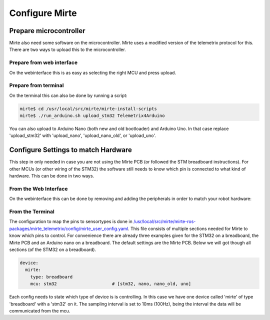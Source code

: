 Configure Mirte
###############


Prepare microcontroller
=======================

Mirte also need some software on the microcontroller. Mirte uses a modified version
of the telemetrix protocol for this. There are two ways to upload this to the microcontroller.


Prepare from web interface
--------------------------

On the webinterface this is as easy as selecting the right MCU and press upload.

      .. image:: images/upload_telemetrix.png
        :width: 600
        :alt: Upload Telemetrix from web interface


Prepare from terminal
---------------------

On the terminal this can also be done by running a script:

.. code-block:: bash

    mirte$ cd /usr/local/src/mirte/mirte-install-scripts
    mirte$ ./run_arduino.sh upload_stm32 Telemetrix4Arduino

You can also upload to Arduino Nano (both new and old bootloader) and Arduino Uno. In that 
case replace 'upload_stm32' with 'upload_nano', 'upload_nano_old', or 'upload_uno'.



Configure Settings to match Hardware
====================================

This step in only needed in case you are not using the Mirte PCB (or followed the STM 
breadboard instructions). For other MCUs (or other wiring of the STM32) the software still
needs to know which pin is connected to what kind of hardware. This can be done in two ways.


From the Web Interface
----------------------

On the webinterface this can be done by removing and adding the peripherals in order
to match your robot hardware:

      .. image:: images/save_settings.png
        :width: 600
        :alt: Save settings


From the Terminal
-----------------

The configuration to map the pins to sensortypes is done in `/usr/local/src/mirte/mirte-ros-packages/mirte_telemetrix/config/mirte_user_config.yaml <https://github.com/mirte-robot/mirte-ros-packages/blob/main/mirte_telemetrix/config/mirte_user_config.yaml>`_. 
This file consists of multiple sections needed for Mirte to know which pins to control. 
For convenience there are already three examples given for the STM32 on a breadboard, 
the Mirte PCB and an Arduino nano on a breadboard. The default settings are the Mirte PCB. 
Below we will got though all sections (of the STM32 on a breadboard).

.. code-block:: yaml

   device:
     mirte:
       type: breadboard
       mcu: stm32                     # [stm32, nano, nano_old, uno]

Each config needs to state which type of device is is controlling. In this case we have 
one device called 'mirte' of type 'breadboard' with a 'stm32' on it. The sampling interval 
is set to 10ms (100Hz), being the interval the data will be communicated from the mcu. 

